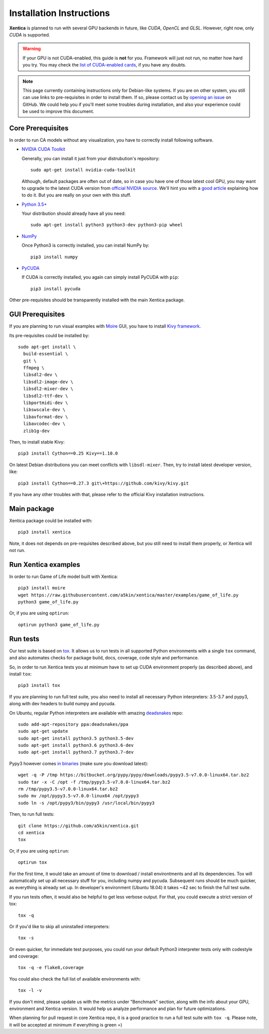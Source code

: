 Installation Instructions
=========================

**Xentica** is planned to run with several GPU backends in future,
like *CUDA*, *OpenCL* and *GLSL*. However, right now, only *CUDA* is
supported.

.. warning::
   If your GPU is not CUDA-enabled, this guide is **not** for
   you. Framework will just not run, no matter how hard you try. You
   may check the `list of CUDA-enabled cards`_, if you have any doubts.

.. note::
   This page currently containing instructions only for Debian-like
   systems. If you are on other system, you still can use links to
   pre-requisites in order to install them. If so, please contact us
   by `opening an issue`_ on GitHub. We could help you if you'll meet
   some troubles during installation, and also your experience could
   be used to improve this document.

Core Prerequisites
------------------

In order to run CA models without any visualization, you have to
correctly install following software.

- `NVIDIA CUDA Toolkit`_
  
  Generally, you can install it just from your distrubution's repository::
    
    sudo apt-get install nvidia-cuda-toolkit

  Although, default packages are often out of date, so in case you
  have one of those latest cool GPU, you may want to upgrade to the
  latest CUDA version from `official NVIDIA source`_. We'll hint you
  with a `good article`_ explaining how to do it. But you are really
  on your own with this stuff.

- `Python 3.5+`_
  
  Your distribution should already have all you need::

    sudo apt-get install python3 python3-dev python3-pip wheel

- `NumPy`_
  
  Once Python3 is correctly installed, you can install NumPy by::

    pip3 install numpy

- `PyCUDA`_
  
  If CUDA is correctly installed, you again can simply install PyCUDA
  with ``pip``::

    pip3 install pycuda

Other pre-requisites should be transparently installed with the main
Xentica package.

GUI Prerequisites
-----------------

If you are planning to run visual examples with `Moire`_ GUI, you have
to install `Kivy framework`_.

Its pre-requisites could be installed by::

  sudo apt-get install \
    build-essential \
    git \
    ffmpeg \
    libsdl2-dev \
    libsdl2-image-dev \
    libsdl2-mixer-dev \
    libsdl2-ttf-dev \
    libportmidi-dev \
    libswscale-dev \
    libavformat-dev \
    libavcodec-dev \
    zlib1g-dev

Then, to install stable Kivy::

  pip3 install Cython==0.25 Kivy==1.10.0

On latest Debian distributions you can meet conflicts with
``libsdl-mixer``. Then, try to install latest developer version,
like::

  pip3 install Cython==0.27.3 git\+https://github.com/kivy/kivy.git

If you have any other troubles with that, please refer to the official
Kivy installation instructions.

Main package
------------

Xentica package could be installed with::

  pip3 install xentica

Note, it does not depends on pre-requisites described above, but you
still need to install them properly, or Xentica will not run.

Run Xentica examples
--------------------

In order to run Game of Life model built with Xentica::

  pip3 install moire
  wget https://raw.githubusercontent.com/a5kin/xentica/master/examples/game_of_life.py
  python3 game_of_life.py

Or, if you are using ``optirun``::

  optirun python3 game_of_life.py

Run tests
---------

Our test suite is based on `tox`_. It allows us to run tests in all
supported Python environments with a single ``tox`` command, and also
automates checks for package build, docs, coverage, code style and
performance.

So, in order to run Xentica tests you at minimum have to set up CUDA
environment properly (as described above), and install ``tox``::

  pip3 install tox

If you are planning to run full test suite, you also need to install
all necessary Python interpreters: 3.5-3.7 and pypy3, along with dev
headers to build numpy and pycuda.

On Ubuntu, regular Python interpreters are available with amazing
`deadsnakes`_ repo::

  sudo add-apt-repository ppa:deadsnakes/ppa
  sudo apt-get update
  sudo apt-get install python3.5 python3.5-dev
  sudo apt-get install python3.6 python3.6-dev
  sudo apt-get install python3.7 python3.7-dev

Pypy3 however comes `in binaries`_ (make sure you download latest)::

  wget -q -P /tmp https://bitbucket.org/pypy/pypy/downloads/pypy3.5-v7.0.0-linux64.tar.bz2
  sudo tar -x -C /opt -f /tmp/pypy3.5-v7.0.0-linux64.tar.bz2
  rm /tmp/pypy3.5-v7.0.0-linux64.tar.bz2
  sudo mv /opt/pypy3.5-v7.0.0-linux64 /opt/pypy3
  sudo ln -s /opt/pypy3/bin/pypy3 /usr/local/bin/pypy3

Then, to run full tests::

  git clone https://github.com/a5kin/xentica.git
  cd xentica
  tox

Or, if you are using ``optirun``::

  optirun tox

For the first time, it would take an amount of time to download /
install environtments and all its dependencies. Tox will automatically
set up all necessary stuff for you, including numpy and
pycuda. Subsequent runs should be much quicker, as everything is
already set up. In developer's environment (Ubuntu 18.04) it takes ~42
sec to finish the full test suite.

If you run tests often, it would also be helpful to get less verbose
output. For that, you could execute a strict version of tox::

  tox -q

Or if you'd like to skip all uninstalled interpreters::

  tox -s

Or even quicker, for immediate test purposes, you could run your
default Python3 interpreter tests only with codestyle and coverage::

  tox -q -e flake8,coverage

You could also check the full list of available environments with::

  tox -l -v

If you don't mind, please update us with the metrics under "Benchmark"
section, along with the info about your GPU, environment and Xentica
version. It would help us analyze performance and plan for future
optimizations.

When planning for pull request in core Xentica repo, it is a good practice to run a full test suite with ``tox -q``. Please note, it will be accepted at minimum if everything is green =)

.. _list of CUDA-enabled cards: https://developer.nvidia.com/cuda-gpus
.. _NVIDIA CUDA Toolkit: http://docs.nvidia.com/cuda/index.html
.. _Python 3.5+: https://www.python.org/downloads/
.. _NumPy: https://docs.scipy.org/doc/
.. _PyCUDA: https://wiki.tiker.net/PyCuda/Installation
.. _cached-property: https://pypi.python.org/pypi/cached-property
.. _Kivy framework: https://kivy.org/docs/installation/installation.html
.. _Moire: https://github.com/a5kin/moire
.. _Xentica: https://github.com/a5kin/xentica
.. _opening an issue: https://github.com/a5kin/xentica/issues/new
.. _good article: http://www.pradeepadiga.me/blog/2017/03/22/installing-cuda-toolkit-8-0-on-ubuntu-16-04/
.. _official NVIDIA source: https://developer.nvidia.com/cuda-downloads
.. _tox: https://https://launchpad.net/~deadsnakes/+archive/ubuntu/ppatox.readthedocs.io/en/latest/
.. _deadsnakes: https://launchpad.net/~deadsnakes/+archive/ubuntu/ppa
.. _in binaries: https://pypy.org/download.html
